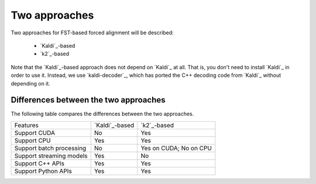 Two approaches
==============

Two approaches for FST-based forced alignment will be described:

  - `Kaldi`_-based
  - `k2`_-based

Note that the `Kaldi`_-based approach does not depend on `Kaldi`_ at all.
That is, you don't need to install `Kaldi`_ in order to use it. Instead,
we use `kaldi-decoder`_, which has ported the C++ decoding code from `Kaldi`_
without depending on it.

Differences between the two approaches
--------------------------------------

The following table compares the differences between the two approaches.

.. list-table::

 * - Features
   - `Kaldi`_-based
   - `k2`_-based
 * - Support CUDA
   - No
   - Yes
 * - Support CPU
   - Yes
   - Yes
 * - Support batch processing
   - No
   - Yes on CUDA; No on CPU
 * - Support streaming models
   - Yes
   - No
 * - Support C++ APIs
   - Yes
   - Yes
 * - Support Python APIs
   - Yes
   - Yes
